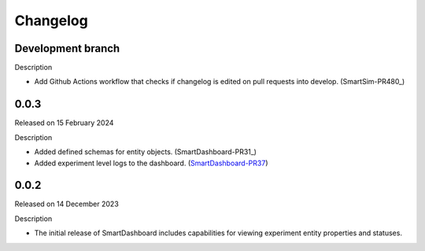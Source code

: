 Changelog
=========

Development branch
------------------

Description

- Add Github Actions workflow that checks if changelog is edited
  on pull requests into develop. (SmartSim-PR480_)

.. _SmartDashboard-PR31: https://github.com/CrayLabs/SmartRedis/pull/480


0.0.3
-----

Released on 15 February 2024

Description

- Added defined schemas for entity objects. (SmartDashboard-PR31_)
- Added experiment level logs to the dashboard. (SmartDashboard-PR37_)

.. _SmartDashboard-PR31: https://github.com/CrayLabs/SmartDashboard/pull/31
.. _SmartDashboard-PR37: https://github.com/CrayLabs/SmartDashboard/pull/37



0.0.2
-----

Released on 14 December 2023

Description

- The initial release of SmartDashboard includes capabilities for viewing 
  experiment entity properties and statuses.
